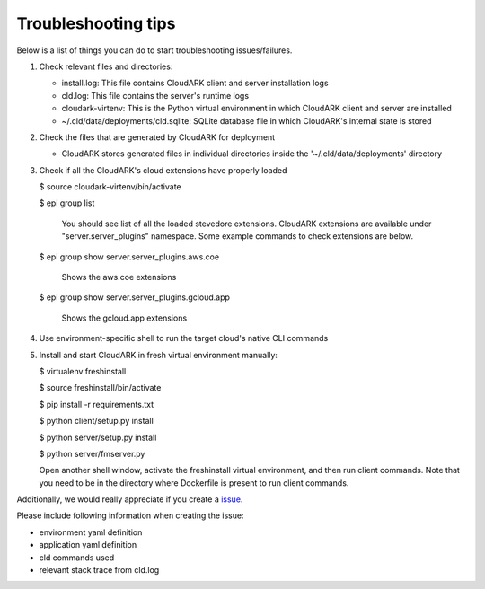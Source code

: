 Troubleshooting tips
---------------------

Below is a list of things you can do to start troubleshooting issues/failures.


1) Check relevant files and directories:

   - install.log: This file contains CloudARK client and server installation logs

   - cld.log: This file contains the server's runtime logs

   - cloudark-virtenv: This is the Python virtual environment in which CloudARK client and server are installed

   - ~/.cld/data/deployments/cld.sqlite: SQLite database file in which CloudARK's internal state is stored


2) Check the files that are generated by CloudARK for deployment
   
   - CloudARK stores generated files in individual directories inside the '~/.cld/data/deployments' directory


3) Check if all the CloudARK's cloud extensions have properly loaded

   $ source cloudark-virtenv/bin/activate

   $ epi group list

     You should see list of all the loaded stevedore extensions. CloudARK extensions are available
     under "server.server_plugins" namespace. Some example commands to check extensions are below.

   $ epi group show server.server_plugins.aws.coe

     Shows the aws.coe extensions

   $ epi group show server.server_plugins.gcloud.app

     Shows the gcloud.app extensions


4) Use environment-specific shell to run the target cloud's native CLI commands


5) Install and start CloudARK in fresh virtual environment manually:
   
   $ virtualenv freshinstall

   $ source freshinstall/bin/activate

   $ pip install -r requirements.txt

   $ python client/setup.py install

   $ python server/setup.py install

   $ python server/fmserver.py

   Open another shell window, activate the freshinstall virtual environment, and then run client commands.
   Note that you need to be in the directory where Dockerfile is present to run client commands.


Additionally, we would really appreciate if you create a issue_.

.. _issue: https://github.com/cloud-ark/cloudark/issues

Please include following information when creating the issue:

- environment yaml definition

- application yaml definition

- cld commands used

- relevant stack trace from cld.log
